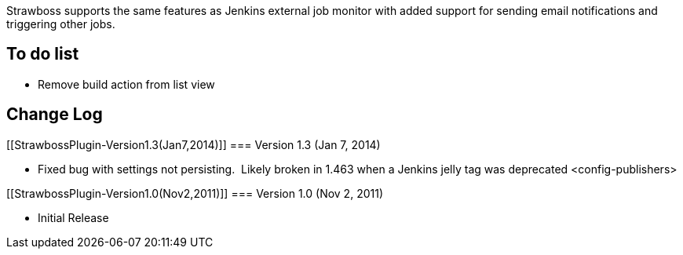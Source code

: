 Strawboss supports the same features as Jenkins external job monitor
with added support for sending email notifications and triggering other
jobs.

[[StrawbossPlugin-Todolist]]
== To do list

* Remove build action from list view

[[StrawbossPlugin-ChangeLog]]
== Change Log

[[StrawbossPlugin-Version1.3(Jan7,2014)]]
=== Version 1.3 (Jan 7, 2014)

* Fixed bug with settings not persisting.  Likely broken in 1.463 when a
Jenkins jelly tag was deprecated <config-publishers>

[[StrawbossPlugin-Version1.0(Nov2,2011)]]
=== Version 1.0 (Nov 2, 2011)

* Initial Release
